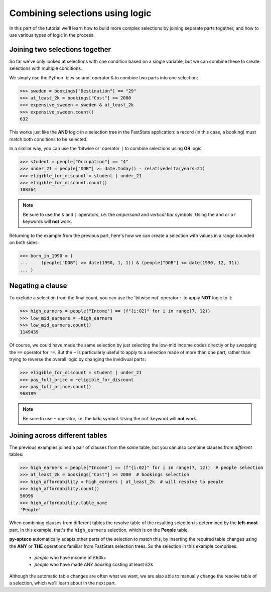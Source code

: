 ************************************
  Combining selections using logic
************************************

In this part of the tutorial we'll learn
how to build more complex selections by joining separate parts together,
and how to use various types of logic in the process.

Joining two selections together
===============================

So far we've only looked at selections with one condition based on a single variable,
but we can combine these to create selections with multiple conditions.

We simply use the Python 'bitwise and' operator ``&``
to combine two parts into one selection:

.. code-block:: python

    >>> sweden = bookings["Destination"] == "29"
    >>> at_least_2k = bookings["Cost"] >= 2000
    >>> expensive_sweden = sweden & at_least_2k
    >>> expensive_sweden.count()
    632

This works just like the **AND** logic in a selection tree
in the FastStats application:
a record (in this case, a booking) must match both conditions to be selected.

In a similar way, you can use the 'bitwise or' operator ``|``
to combine selections using **OR** logic:

.. code-block:: python

    >>> student = people["Occupation"] == "4"
    >>> under_21 = people["DOB"] >= date.today() - relativedelta(years=21)
    >>> eligible_for_discount = student | under_21
    >>> eligible_for_discount.count()
    188364

.. note::

    Be sure to use the ``&`` and ``|`` operators,
    i.e. the *ampersand* and *vertical bar* symbols.
    Using the ``and`` or ``or`` keywords will **not** work.

Returning to the example from the previous part,
here's how we can create a selection with values in a range bounded on both sides:

.. code-block:: python

    >>> born_in_1990 = (
    ...     (people["DOB"] >= date(1990, 1, 1)) & (people["DOB"] <= date(1990, 12, 31))
    ... )

Negating a clause
=================

To exclude a selection from the final count,
you can use the 'bitwise not' operator ``~`` to apply **NOT** logic to it:

.. code-block:: python

    >>> high_earners = people["Income"] == (f"{i:02}" for i in range(7, 12))
    >>> low_mid_earners = ~high_earners
    >>> low_mid_earners.count()
    1149439

Of course, we could have made the same selection
by just selecting the low-mid income codes directly
or by swapping the ``==`` operator for ``!=``.
But the ``~`` is particularly useful to apply to a selection made of more than one part,
rather than trying to reverse the overall logic by changing the invidivual parts:

.. code-block:: python

    >>> eligible_for_discount = student | under_21
    >>> pay_full_price = ~eligible_for_discount
    >>> pay_full_prince.count()
    968189

.. note::

    Be sure to use ``~`` operator,
    i.e. the *tilde* symbol.
    Using the ``not`` keyword will **not** work.

Joining across different tables
================================

The previous examples joined a pair of clauses from the *same* table,
but you can also combine clauses from *different* tables:

.. code-block:: python

    >>> high_earners = people["Income"] == (f"{i:02}" for i in range(7, 12))  # people selection
    >>> at_least_2k = bookings["Cost"] >= 2000  # bookings selection
    >>> high_affordability = high_earners | at_least_2k  # will resolve to people
    >>> high_affordability.count()
    56096
    >>> high_affordability.table_name
    'People'

When combining clauses from different tables
the resolve table of the resulting selection is determined by the **left-most** part.
In this example, that's the ``high_earners`` selection,
which is on the **People** table.

**py-apteco** automatically adapts other parts of the selection to match this,
by inserting the required table changes
using the **ANY** or **THE** operations familiar from FastStats selection trees.
So the selection in this example comprises:

    * *people* who have income of £60k+
    * *people* who have made ANY *booking* costing at least £2k

Although the automatic table changes are often what we want,
we are also able to manually change the resolve table of a selection,
which we'll learn about in the next part.
